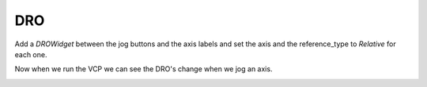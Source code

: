 ===
DRO
===

Add a `DROWidget` between the jog buttons and the axis labels and set the axis
and the reference_type to `Relative` for each one.

.. image:: images/vcp1-designer-20.png
   :align: center
   :scale: 40 %

Now when we run the VCP we can see the DRO's change when we jog an axis.

.. image:: images/vcp1-run-10.png
   :align: center
   :scale: 60 %
